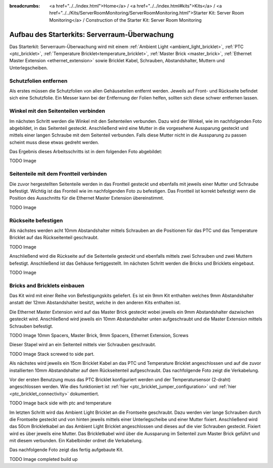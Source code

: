 
:breadcrumbs: <a href="../../index.html">Home</a> / <a href="../../index.html#kits">Kits</a> / <a href="../../Kits/ServerRoomMonitoring/ServerRoomMonitoring.html">Starter Kit: Server Room Monitoring</a> / Construction of the Starter Kit: Server Room Monitoring

.. _starter_kit_server_room_monitoring_construction:

Aufbau des Starterkits: Serverraum-Überwachung
==============================================

Das Starterkit: Serverraum-Überwachung wird mit einem :ref:`Ambient Light
<ambient_light_bricklet>`, :ref:`PTC <ptc_bricklet>`,
:ref:`Temperature Bricklet<temperature_bricklet>`, 
:ref:`Master Brick <master_brick>`,
:ref:`Ethernet Master Extension <ethernet_extension>` sowie
Bricklet Kabel, Schrauben, Abstandshalter, Muttern und Unterlegscheiben.

.. image:: /Images/Kits/server_room_monitoring_exploded_guided_small.png
   :scale: 100 %
   :alt: Explosionszeichnung Starterkit: Serverraum-Überwachung
   :align: center
   :target: ../../_images/Kits/server_room_monitoring_exploded_guided.png

Schutzfolien entfernen
----------------------

Als erstes müssen die Schutzfolien von allen Gehäuseteilen entfernt werden. 
Jeweils auf Front- und Rückseite befindet sich eine Schutzfolie. Ein Messer kann
bei der Entfernung der Folien helfen, sollten sich diese schwer entfernen 
lassen.

Winkel mit den Seitenteilen verbinden
-------------------------------------

Im nächsten Schritt werden die Winkel mit den Seitenteilen verbunden.
Dazu wird der Winkel, wie im nachfolgenden Foto abgebildet, in das Seitenteil 
gesteckt. Anschließend wird eine Mutter in die vorgesehene Aussparung gesteckt
und mittels einer langen Schraube mit dem Seitenteil verbunden. Falls diese 
Mutter nicht in die Aussparung zu passen scheint muss diese etwas gedreht werden.

Das Ergebnis dieses Arbeitsschritts ist in dem folgenden Foto abgebildet:

TODO Image

Seitenteile mit dem Frontteil verbinden
---------------------------------------

Die zuvor hergestellten Seitenteile werden in das Frontteil gesteckt und 
ebenfalls mit jeweils einer Mutter und Schraube befestigt. Wichtig ist das 
Fronteil wie im nachfolgenden Foto zu befestigen. Das Frontteil ist korrekt 
befestigt wenn die Position des Ausschnitts für die Ethernet Master Extension 
übereinstimmt.

TODO Image


Rückseite befestigen
--------------------

Als nächstes werden acht 10mm Abstandshalter mittels Schrauben an die Positionen
für das PTC und das Temperature Bricklet auf das Rückseitenteil geschraubt.

TODO Image

Anschließend wird die Rückseite auf die Seitenteile gesteckt und ebenfalls
mittels zwei Schrauben und zwei Muttern befestigt. Anschließend ist das Gehäuse
fertiggestellt. Im nächsten Schritt werden die Bricks und Bricklets eingebaut.

TODO Image

Bricks and Bricklets einbauen
-----------------------------

Das Kit wird mit einer Reihe von Befestigungskits geliefert. Es ist ein
9mm Kit enthalten welches 9mm Abstandshalter anstatt der 12mm 
Abstandshalter besitzt, welche in den anderen Kits enthalten ist.

Die Ethernet Master Extension wird auf das Master Brick gesteckt wobei
jeweils ein 9mm Abstandshalter dazwischen gesteckt wird. Anschließend
wird jeweils ein 10mm Abstandshalter unten aufgeschraubt und die Master 
Extension mittels Schrauben befestigt.

TODO Image 10mm Spacers, Master Brick, 9mm Spacers, Ethernet Extension, Screws

Dieser Stapel wird an ein Seitenteil mittels vier Schrauben geschraubt.

TODO Image Stack screwed to side part.

Als nächstes wird jeweils ein 15cm Bricklet Kabel an das PTC und Temperature
Bricklet angeschlossen und auf die zuvor installierten 10mm Abstandshalter auf
dem Rückseitenteil aufgeschraubt. Das nachfolgende Foto zeigt die Verkabelung.

Vor der ersten Benutzung muss das PTC Bricklet konfiguriert werden und der 
Temperatursensor (2-draht) angeschlossen werden. Wie dies funktioniert ist
:ref:`hier <ptc_bricklet_jumper_configuration>` und
:ref:`hier <ptc_bricklet_connectivity>` dokumentiert.

TODO Image back side with ptc and temperature

Im letzten Schritt wird das Ambient Light Bricklet an die Frontseite geschraubt.
Dazu werden vier lange Schrauben durch die Frontseite gesteckt und von hinten
jeweils mittels einer Unterlegscheibe und einer Mutter fixiert. Anschließend
wird das 50cm Brickletkabel an das Ambient Light Bricklet angeschlossen
und dieses auf die vier Schrauben gesteckt. Fixiert wird es über jeweils eine
Mutter. Das Brickletkabel wird über die Aussparung im Seitenteil zum Master
Brick geführt und mit diesem verbunden. Ein Kabelbinder ordnet die Verkabelung.

Das nachfolgende Foto zeigt das fertig aufgebaute Kit.

TODO Image completed build up

